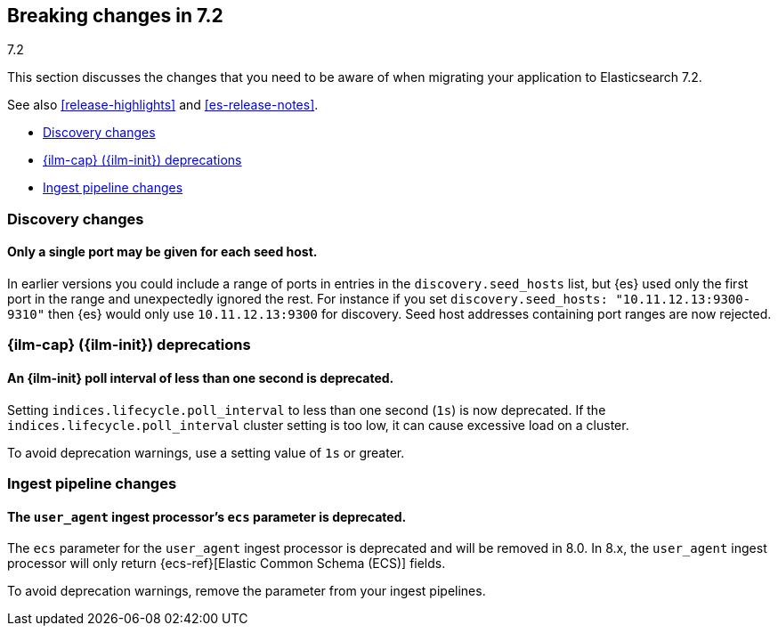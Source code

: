 [[breaking-changes-7.2]]
== Breaking changes in 7.2
++++
<titleabbrev>7.2</titleabbrev>
++++

This section discusses the changes that you need to be aware of when migrating
your application to Elasticsearch 7.2.

See also <<release-highlights>> and <<es-release-notes>>.

* <<breaking_72_discovery_changes>>
* <<breaking_72_ilm_deprecations>>
* <<breaking_72_ingest_changes>>

//NOTE: The notable-breaking-changes tagged regions are re-used in the
//Installation and Upgrade Guide

//tag::notable-breaking-changes[]

[discrete]
[[breaking_72_discovery_changes]]
=== Discovery changes

[discrete]
==== Only a single port may be given for each seed host.

In earlier versions you could include a range of ports in entries in the
`discovery.seed_hosts` list, but {es} used only the first port in the range and
unexpectedly ignored the rest.  For instance if you set `discovery.seed_hosts:
"10.11.12.13:9300-9310"` then {es} would only use `10.11.12.13:9300` for
discovery. Seed host addresses containing port ranges are now rejected.

[discrete]
[[breaking_72_ilm_deprecations]]
=== {ilm-cap} ({ilm-init}) deprecations

[discrete]
[[deprecate-ilm-poll-interval-1s]]
==== An {ilm-init} poll interval of less than one second is deprecated.

Setting `indices.lifecycle.poll_interval` to less than one second (`1s`) is now
deprecated. If the `indices.lifecycle.poll_interval` cluster setting is too low,
it can cause excessive load on a cluster.

To avoid deprecation warnings, use a setting value of `1s` or greater.

[discrete]
[[breaking_72_ingest_changes]]
=== Ingest pipeline changes

[discrete]
[[deprecate-ecs-parameter]]
==== The `user_agent` ingest processor's `ecs` parameter is deprecated.

The `ecs` parameter for the `user_agent` ingest processor is deprecated and will
be removed in 8.0. In 8.x, the `user_agent` ingest processor will only return
{ecs-ref}[Elastic Common Schema (ECS)] fields.

To avoid deprecation warnings, remove the parameter from your ingest pipelines.
// end::notable-breaking-changes[]
